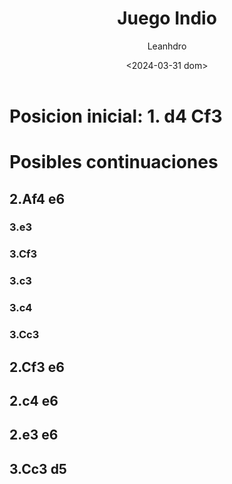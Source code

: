 #+TITLE: Juego Indio
#+AUTHOR: Leanhdro
#+DATE: <2024-03-31 dom>
#+STARTUP: showall inlineimages
* Posicion inicial: 1. d4 Cf3
#+ATTR_ORG: :width 500px
[[./img/startposition.png]]
* Posibles continuaciones
** 2.Af4 e6
*** 3.e3
*** 3.Cf3
*** 3.c3
*** 3.c4
*** 3.Cc3
** 2.Cf3 e6
** 2.c4 e6
** 2.e3 e6
** 3.Cc3 d5
